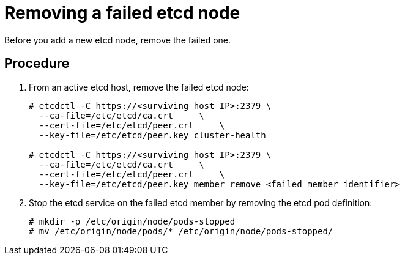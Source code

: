 ////
removing a failed etcd node

Module included in the following assemblies:

* admin_guide/assembly_replace-etcd-member.adoc
////

[id='remove-failed-etcd-node_{context}']
= Removing a failed etcd node

Before you add a new etcd node, remove the failed one.

[discrete]
== Procedure

. From an active etcd host, remove the failed etcd node:
+
----
# etcdctl -C https://<surviving host IP>:2379 \
  --ca-file=/etc/etcd/ca.crt     \
  --cert-file=/etc/etcd/peer.crt     \
  --key-file=/etc/etcd/peer.key cluster-health

# etcdctl -C https://<surviving host IP>:2379 \
  --ca-file=/etc/etcd/ca.crt     \
  --cert-file=/etc/etcd/peer.crt     \
  --key-file=/etc/etcd/peer.key member remove <failed member identifier>
----

. Stop the etcd service on the failed etcd member by 
removing the etcd pod definition:
+
----
# mkdir -p /etc/origin/node/pods-stopped
# mv /etc/origin/node/pods/* /etc/origin/node/pods-stopped/
----
